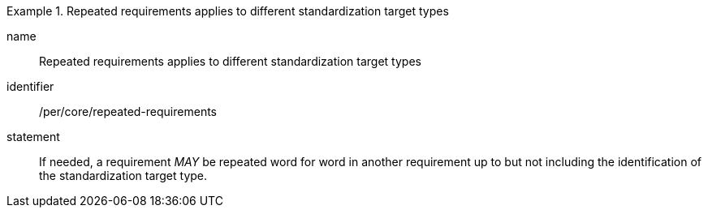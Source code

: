 [[per-3]]

[permission]
.Repeated requirements applies to different standardization target types
====
[%metadata]
name:: Repeated requirements applies to different standardization target types
identifier:: /per/core/repeated-requirements
statement:: If needed, a requirement _MAY_ be repeated word for word in another requirement up
to but not including the identification of the standardization target type.
====
